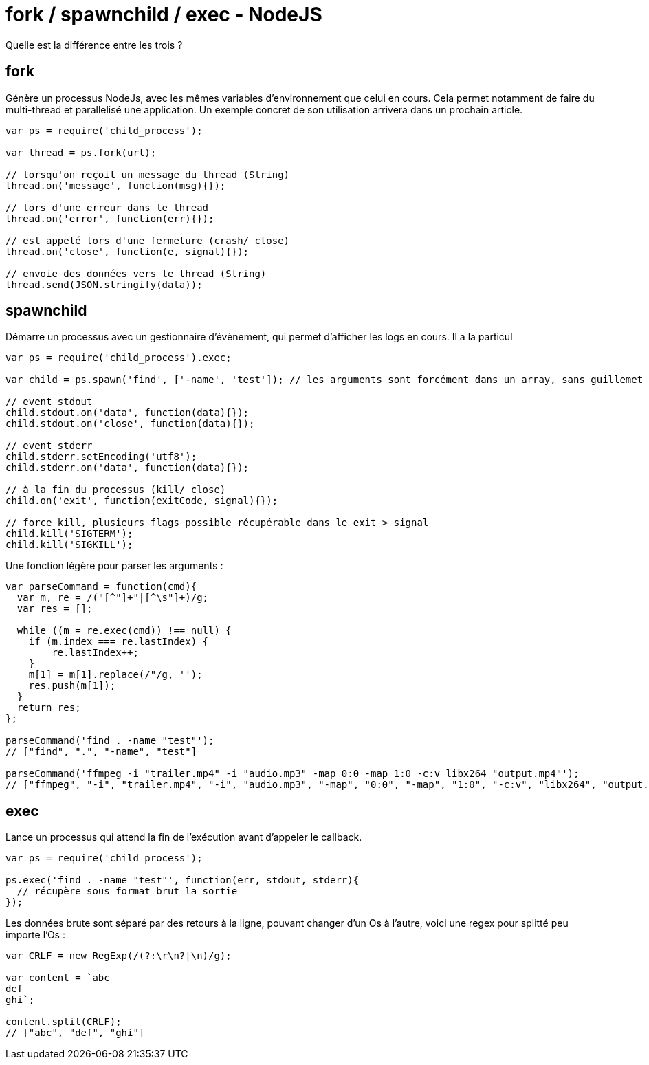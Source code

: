 = fork / spawnchild / exec - NodeJS =

Quelle est la différence entre les trois ?

## fork
Génère un processus NodeJs, avec les mêmes variables d'environnement que celui en cours. Cela permet notamment de faire du multi-thread et parallelisé une application. Un exemple concret de son utilisation arrivera dans un prochain article.

```javascript
var ps = require('child_process');

var thread = ps.fork(url);

// lorsqu'on reçoit un message du thread (String)
thread.on('message', function(msg){});

// lors d'une erreur dans le thread
thread.on('error', function(err){});

// est appelé lors d'une fermeture (crash/ close)
thread.on('close', function(e, signal){});

// envoie des données vers le thread (String)
thread.send(JSON.stringify(data));

```


## spawnchild
Démarre un processus avec un gestionnaire d'évènement, qui permet d'afficher les logs en cours.
Il a la particul

```javascript
var ps = require('child_process').exec;

var child = ps.spawn('find', ['-name', 'test']); // les arguments sont forcément dans un array, sans guillemet

// event stdout
child.stdout.on('data', function(data){});
child.stdout.on('close', function(data){});

// event stderr
child.stderr.setEncoding('utf8');
child.stderr.on('data', function(data){});

// à la fin du processus (kill/ close)
child.on('exit', function(exitCode, signal){});

// force kill, plusieurs flags possible récupérable dans le exit > signal
child.kill('SIGTERM');
child.kill('SIGKILL');

```

Une fonction légère pour parser les arguments :
```javascript
var parseCommand = function(cmd){
  var m, re = /("[^"]+"|[^\s"]+)/g;
  var res = [];
  
  while ((m = re.exec(cmd)) !== null) {
    if (m.index === re.lastIndex) {
        re.lastIndex++;
    }
    m[1] = m[1].replace(/"/g, '');
    res.push(m[1]);
  }
  return res;
};

parseCommand('find . -name "test"'); 
// ["find", ".", "-name", "test"]

parseCommand('ffmpeg -i "trailer.mp4" -i "audio.mp3" -map 0:0 -map 1:0 -c:v libx264 "output.mp4"');
// ["ffmpeg", "-i", "trailer.mp4", "-i", "audio.mp3", "-map", "0:0", "-map", "1:0", "-c:v", "libx264", "output.mp4"]

```

## exec
Lance un processus qui attend la fin de l'exécution avant d'appeler le callback.

```javascript
var ps = require('child_process');

ps.exec('find . -name "test"', function(err, stdout, stderr){
  // récupère sous format brut la sortie  
});

```

Les données brute sont séparé par des retours à la ligne, pouvant changer d'un Os à l'autre, voici une regex pour splitté peu importe l'Os :

```javascript
var CRLF = new RegExp(/(?:\r\n?|\n)/g);

var content = `abc
def
ghi`;

content.split(CRLF);
// ["abc", "def", "ghi"]

```
